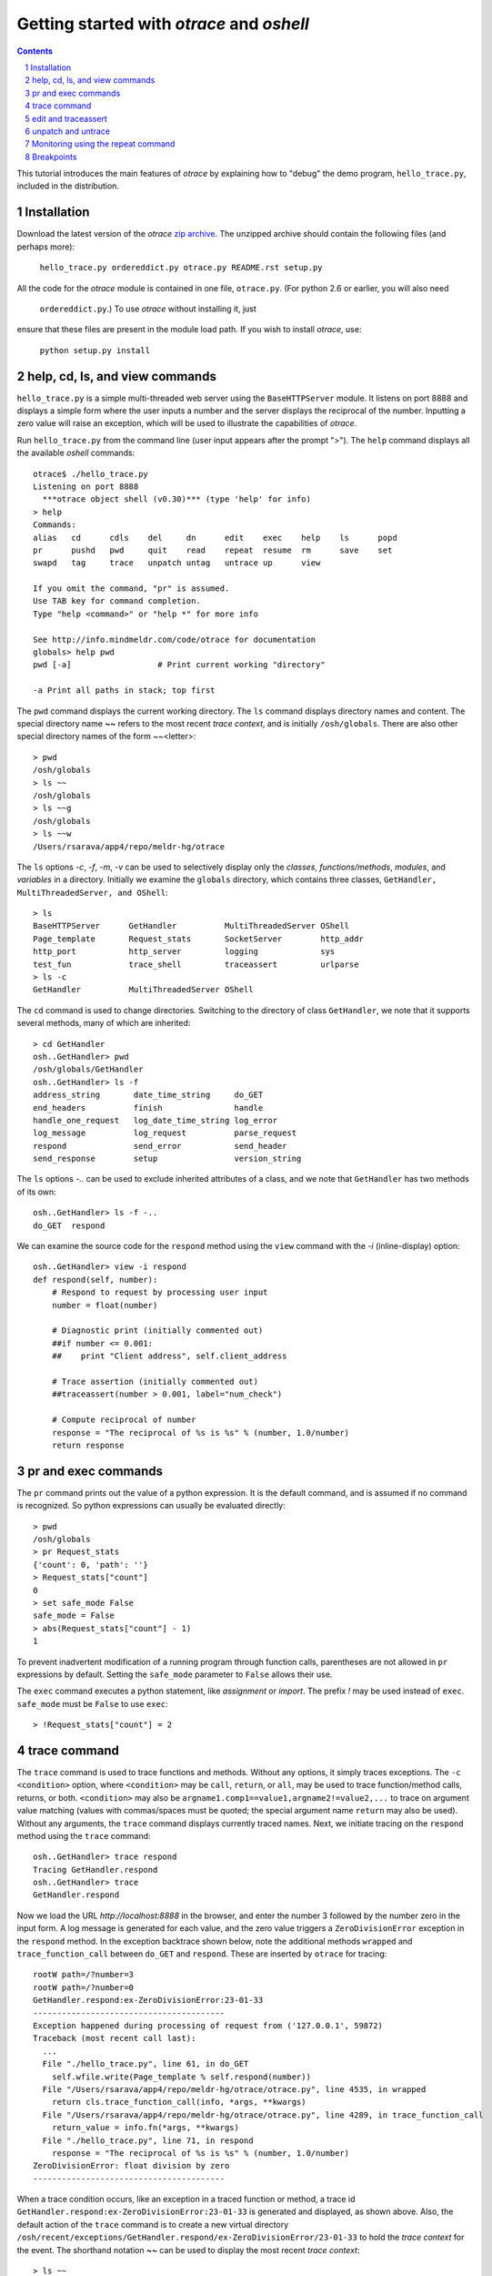 Getting started with *otrace* and *oshell*
*********************************************************
.. sectnum::
.. contents::

This tutorial introduces the main features of *otrace* by explaining
how to "debug" the demo program, ``hello_trace.py``,
included in the distribution.

Installation
==============================
Download the latest version of the *otrace* 
`zip archive <https://github.com/mitotic/otrace/zipball/master>`_.
The unzipped archive should contain the following files (and perhaps more):

   ``hello_trace.py ordereddict.py otrace.py README.rst setup.py``

All the code for the *otrace* module is contained in one file,
``otrace.py``. (For python 2.6 or earlier, you will also need
 ``ordereddict.py``.)  To use *otrace* without installing it, just
ensure that these files are  present in the module load path.
If you wish to install *otrace*, use:

   ``python setup.py install``


help, cd, ls, and view commands
====================================================

``hello_trace.py`` is a simple multi-threaded web server using the
``BaseHTTPServer`` module. It listens on port 8888 and displays a simple
form where the user inputs a number and the server displays the
reciprocal of the number. Inputting a zero value will raise an exception,
which will be used to illustrate the capabilities of *otrace*.

Run ``hello_trace.py`` from the command line (user input appears after
the prompt ">"). The ``help`` command displays all the available *oshell* commands::

  otrace$ ./hello_trace.py
  Listening on port 8888
    ***otrace object shell (v0.30)*** (type 'help' for info)
  > help
  Commands:
  alias   cd      cdls    del     dn      edit    exec    help    ls      popd   
  pr      pushd   pwd     quit    read    repeat  resume  rm      save    set    
  swapd   tag     trace   unpatch untag   untrace up      view   

  If you omit the command, "pr" is assumed.
  Use TAB key for command completion.
  Type "help <command>" or "help *" for more info

  See http://info.mindmeldr.com/code/otrace for documentation
  globals> help pwd
  pwd [-a]                  # Print current working "directory"

  -a Print all paths in stack; top first

The ``pwd`` command displays the current working directory.
The ``ls`` command displays directory names and content. The special directory name **~~**
refers to the most recent *trace context*, and is initially
``/osh/globals``.  There are also other special directory names of the
form ~~<letter>::

  > pwd
  /osh/globals
  > ls ~~
  /osh/globals
  > ls ~~g
  /osh/globals
  > ls ~~w
  /Users/rsarava/app4/repo/meldr-hg/otrace

The ``ls`` options *-c*, *-f*, *-m*, *-v* can be used to selectively display
only the *classes*, *functions/methods*, *modules*, and *variables* in
a directory. Initially we examine the ``globals`` directory, which
contains three classes, ``GetHandler, MultiThreadedServer, and OShell``::

  > ls
  BaseHTTPServer      GetHandler          MultiThreadedServer OShell             
  Page_template       Request_stats       SocketServer        http_addr          
  http_port           http_server         logging             sys                
  test_fun            trace_shell         traceassert         urlparse           
  > ls -c
  GetHandler          MultiThreadedServer OShell             

The ``cd`` command is used to change directories. Switching to the
directory of class ``GetHandler``, we note that it supports several methods, many of which
are inherited::

  > cd GetHandler
  osh..GetHandler> pwd
  /osh/globals/GetHandler
  osh..GetHandler> ls -f
  address_string       date_time_string     do_GET              
  end_headers          finish               handle              
  handle_one_request   log_date_time_string log_error           
  log_message          log_request          parse_request       
  respond              send_error           send_header         
  send_response        setup                version_string      

The ``ls`` options *-..* can be used to exclude inherited attributes
of a class, and we note that ``GetHandler`` has two methods of its own::

  osh..GetHandler> ls -f -..
  do_GET  respond

We can examine the source code for the ``respond`` method using the
``view`` command with the *-i* (inline-display) option::

 osh..GetHandler> view -i respond
 def respond(self, number):
     # Respond to request by processing user input
     number = float(number)

     # Diagnostic print (initially commented out)
     ##if number <= 0.001:
     ##    print "Client address", self.client_address

     # Trace assertion (initially commented out)
     ##traceassert(number > 0.001, label="num_check")

     # Compute reciprocal of number
     response = "The reciprocal of %s is %s" % (number, 1.0/number)
     return response

pr and exec commands
=========================================================

The ``pr`` command prints out the value of a python expression. It is
the default command, and is assumed if no command is recognized. So
python expressions can usually be evaluated directly::

  > pwd
  /osh/globals
  > pr Request_stats
  {'count': 0, 'path': ''}
  > Request_stats["count"]
  0
  > set safe_mode False
  safe_mode = False
  > abs(Request_stats["count"] - 1)
  1

To prevent inadvertent modification of a running program through
function calls, parentheses are not allowed in ``pr`` expressions by default.
Setting the ``safe_mode`` parameter to ``False`` allows their use.

The ``exec`` command executes a python statement,
like *assignment* or *import*. The prefix *!* may be used instead
of ``exec``. ``safe_mode`` must be ``False`` to use ``exec``::

  > !Request_stats["count"] = 2


trace command
===============================================

The ``trace`` command is used to trace functions and methods. Without
any options, it simply traces exceptions.  The ``-c <condition>``
option, where ``<condition>`` may be 
``call``, ``return``, or ``all``, may be used to trace function/method
calls, returns, or both. ``<condition>``  may also be
``argname1.comp1==value1,argname2!=value2,...`` to trace on argument
value matching (values with commas/spaces must be quoted; the special
argument name ``return`` may also be used).
Without any arguments, the ``trace`` command displays currently traced names.
Next, we initiate tracing on the ``respond`` method  using the
``trace`` command::

  osh..GetHandler> trace respond
  Tracing GetHandler.respond
  osh..GetHandler> trace
  GetHandler.respond

Now we load the URL *http://localhost:8888* in the browser, and enter
the number 3 followed by the number zero in the input form. A log message
is generated for each value, and the zero value triggers a
``ZeroDivisionError`` exception in the ``respond`` method.
In the exception backtrace shown below, note the additional methods ``wrapped``
and ``trace_function_call`` between ``do_GET`` and ``respond``. These
are inserted by ``otrace`` for tracing::

  rootW path=/?number=3
  rootW path=/?number=0
  GetHandler.respond:ex-ZeroDivisionError:23-01-33
  ----------------------------------------
  Exception happened during processing of request from ('127.0.0.1', 59872)
  Traceback (most recent call last):
    ...
    File "./hello_trace.py", line 61, in do_GET
      self.wfile.write(Page_template % self.respond(number))
    File "/Users/rsarava/app4/repo/meldr-hg/otrace/otrace.py", line 4535, in wrapped
      return cls.trace_function_call(info, *args, **kwargs)
    File "/Users/rsarava/app4/repo/meldr-hg/otrace/otrace.py", line 4289, in trace_function_call
      return_value = info.fn(*args, **kwargs)
    File "./hello_trace.py", line 71, in respond
      response = "The reciprocal of %s is %s" % (number, 1.0/number)
  ZeroDivisionError: float division by zero
  ----------------------------------------
 
When a trace condition occurs, like an exception in a traced function or method, a trace id
``GetHandler.respond:ex-ZeroDivisionError:23-01-33`` is generated and displayed,
as shown above. Also, the default action of the ``trace`` command is
to create a new virtual directory
``/osh/recent/exceptions/GetHandler.respond/ex-ZeroDivisionError/23-01-33``
to hold the *trace context* for the event. The shorthand notation
**~~** can be used  to display the most recent *trace context*::

  > ls ~~
  /osh/recent/exceptions/GetHandler.respond/ex-ZeroDivisionError/23-01-33
  > cd ~~
  GetHandler..01-33> pwd
  /osh/recent/exceptions/GetHandler.respond/ex-ZeroDivisionError/23-01-33

The trace context contains information about the function like
argument values and the call stack.::

  GetHandler..01-33> ls
  __down __trc  number self  
  GetHandler..01-33> ls -l
  __down = {path_comps, __trc, __up, __down, number, self, query_args}
  __trc  = {exc_context, thread, framestack, frame, related, funcname, context, exc_stack, where, id, argvalues}
  number = 0.0
  self   = <__main__.GetHandler instance at 0x108a34d88>
  GetHandler..01-33> cd __trc
  osh..__trc> ls
  argvalues   context     exc_context exc_stack   frame       framestack 
  funcname    id          related     thread      where      
  osh..__trc> ls -l where
  where =  '__bootstrap-->__bootstrap_inner-->run-->process_request_thread-->
  finish_request-->__init__-->handle-->handle_one_request-->do_GET-->respond'
  osh..__trc> 
  

edit and traceassert
=========================================================

The ``edit`` command is perhaps the most useful command in *otrace*. It
allows you to modify (`monkey patch <http://en.wikipedia.org/wiki/Monkey_patch>`_) any function or method in the
running program. In particular, it makes it easy to use the "oldest"
debugging technique, viz., inserting ``print`` statements in the code,
without having to modify the actual source code files.

Now that we know the there is an exception occurring in the method
``respond``, we pretend that we don't know the exact cause, and will
use the ``traceassert`` function to determine the cause. The ``traceassert``
functions has the signature ``traceassert(condition, label="", action="")``.
As long as ``condition`` is true, ``traceassert`` simply returns. If
``condition`` is false, the call is logged and a *trace context*
virtual directory is created. 

We suspect that the exception is caused because the user entered a
number that was too small. First, we switch off *safe mode*, which
disallows code editing. We then use the ``edit`` command to modify
the ``respond`` method in the running program to insert a
call to ``traceassert``. (Actually ``hello_trace.py`` already has a
``traceassert`` call that is commented out. We simply uncomment it,
as well as the diagnostic ``print`` statement, via the ``edit`` command.)::

  osh..__trc> cd ~~g
  globals> set safe_mode False
  safe_mode = False
  globals> set trace_active True
  trace_active = True
  globals> edit GetHandler.respond
  Patched GetHandler.respond:

Note that we need to activate tracing explicitly by setting parameter
``trace_active`` to True to trace ``traceassert`` calls. (This step
not needed when the ``trace`` command is used, because tracing is
automatically activated.)
After the edit, the statement ``traceassert(number > 0.001, label="num_check")``
has been inserted into ``GetHandler.respond``. In the browser, enter the number
2 and then the number 0.0005. The latter value triggers a false
condition on the ``traceassert``. We switch to the assert trace
context directory ``/osh/recent/asserts/GetHandler.respond/as-num_check/23-40-13``,
which allows us to examine the local variables when the assertion failed::

  rootW path=/?number=2
  rootW path=/?number=0.0005
  Client address ('127.0.0.1', 64211)
  GetHandler.respond:as-num_check:23-40-13 

  > ls ~~
  /osh/recent/asserts/GetHandler.respond/as-num_check/23-40-13
  > cd ~~
  GetHandler..40-13> ls
  __down __trc  number self  
  GetHandler..40-13> self.headers["User-Agent"]
  Mozilla/5.0 (Macintosh; Intel Mac OS X 10_7_3) AppleWebKit/534.55.3 (KHTML, like Gecko) Version/5.1.5 Safari/534.55.3
  GetHandler..40-13> self.client_address
  ('127.0.0.1', 64211)

The default action when the traceassert condition is false is to
create the trace context directory. The ``action`` argument to
``traceassert`` can be used set a breakpoint when the assertion fails.
For efficiency, the trace context for ``traceassert`` does not save the
backtrace stack local variables or source code information by default.
To enable backtracing of stack and source code, ``set assert_context``
to a non-zero value.


unpatch and untrace
=========================================================

After debugging is complete, the ``unpatch`` command can be used to
restore  the original code for ``GetHandler.respond``. 
The ``untrace`` command can be used to switch off tracing::

  globals> cd /osh/patches
  patches> ls
  GetHandler.respond
  patches> unpatch GetHandler.respond
  Unpatching GetHandler.respond
  patches> cd ~~g
  patches> trace
  GetHandler.respond
  globals> untrace GetHandler.respond
  untraced GetHandler.respond
  globals>


Monitoring using the repeat command
=========================================================

The ``repeat`` command indefinitely repeats whatever command that
follows it, erasing the screen each time before displaying the
output. The default repeat interval is 0.2 seconds, and that
can be changed via the ``set repeat_interval`` command.
Any user input, or a trace event will end the repeat cycle.
Here's an example of using ``repeat`` to monitor the requests
processed by the demo the web server::

> repeat ls -l Request_stats/*


Breakpoints
=========================================================

Breakpoints can be set using the ``-a break`` option for the ``trace``
command, or the ``action="break"`` argument to ``traceassert``.
The ``resume`` command is used to resume execution from a breakpoint.


.. |date| date::

*Last modified:* |date|
